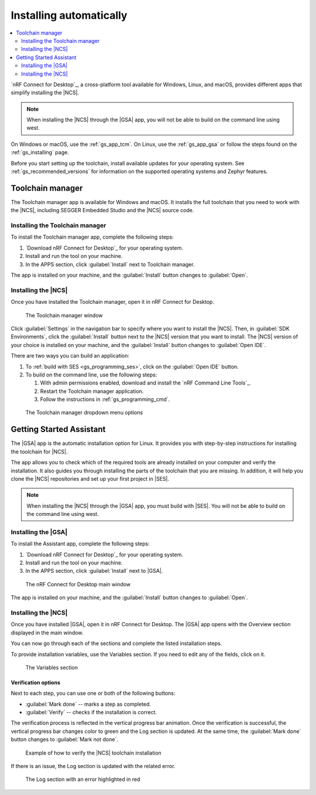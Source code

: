 .. _gs_assistant:

Installing automatically
########################

.. contents::
   :local:
   :depth: 2

`nRF Connect for Desktop`_, a cross-platform tool available for Windows, Linux, and macOS, provides different apps that simplify installing the |NCS|.

.. note::
   When installing the |NCS| through the |GSA| app, you will not be able to build on the command line using west.

On Windows or macOS, use the :ref:`gs_app_tcm`.
On Linux, use the :ref:`gs_app_gsa` or follow the steps found on the :ref:`gs_installing` page.

Before you start setting up the toolchain, install available updates for your operating system.
See :ref:`gs_recommended_versions` for information on the supported operating systems and Zephyr features.

.. _gs_app_tcm:

Toolchain manager
*****************

The Toolchain manager app is available for Windows and macOS.
It installs the full toolchain that you need to work with the |NCS|, including SEGGER Embedded Studio and the |NCS| source code.


Installing the Toolchain manager
================================

To install the Toolchain manager app, complete the following steps:

.. _tcm_setup:

1. `Download nRF Connect for Desktop`_ for your operating system.
#. Install and run the tool on your machine.
#. In the APPS section, click :guilabel:`Install` next to Toolchain manager.

The app is installed on your machine, and the :guilabel:`Install` button changes to :guilabel:`Open`.

.. _gs_app_installing-ncs-tcm:

Installing the |NCS|
====================

Once you have installed the Toolchain manager, open it in nRF Connect for Desktop.

.. figure:: images/gs-assistant_tm.png
   :alt: The Toolchain manager window

   The Toolchain manager window

Click :guilabel:`Settings` in the navigation bar to specify where you want to install the |NCS|.
Then, in :guilabel:`SDK Environments`, click the :guilabel:`Install` button next to the |NCS| version that you want to install.
The |NCS| version of your choice is installed on your machine, and the :guilabel:`Install` button changes to :guilabel:`Open IDE`.

There are two ways you can build an application:

1. To :ref:`build with SES <gs_programming_ses>`, click on the :guilabel:`Open IDE` button.
#. To build on the command line, use the following steps:

   1. With admin permissions enabled, download and install the `nRF Command Line Tools`_.
   #. Restart the Toolchain manager application.
   #. Follow the instructions in :ref:`gs_programming_cmd`.

.. figure:: images/gs-assistant_tm_dropdown.png
   :alt: The Toolchain manager dropdown menu for the installed nRF Connect SDK version, cropped

   The Toolchain manager dropdown menu options

.. _gs_app_gsa:

Getting Started Assistant
*************************

The |GSA| app is the automatic installation option for Linux.
It provides you with step-by-step instructions for installing the toolchain for |NCS|.

The app allows you to check which of the required tools are already installed on your computer and verify the installation.
It also guides you through installing the parts of the toolchain that you are missing.
In addition, it will help you clone the |NCS| repositories and set up your first project in |SES|.

.. note::
   When installing the |NCS| through the |GSA| app, you must build with |SES|.
   You will not be able to build on the command line using west.

Installing the |GSA|
====================

To install the Assistant app, complete the following steps:

.. _assistant_setup:

1. `Download nRF Connect for Desktop`_ for your operating system.
#. Install and run the tool on your machine.
#. In the APPS section, click :guilabel:`Install` next to |GSA|.

.. figure:: images/gs-assistant_installation.PNG
   :alt: The nRF Connect for Desktop main window

   The nRF Connect for Desktop main window

The app is installed on your machine, and the :guilabel:`Install` button changes to :guilabel:`Open`.

.. _gs_app_installing_gsa:

Installing the |NCS|
====================

Once you have installed |GSA|, open it in nRF Connect for Desktop.
The |GSA| app opens with the Overview section displayed in the main window.

You can now go through each of the sections and complete the listed installation steps.

To provide installation variables, use the Variables section.
If you need to edit any of the fields, click on it.

.. figure:: images/gs-assistant_variables.PNG
   :alt: The Variables section of the |GSA| app main window, cropped

   The Variables section

.. _gs_app_installing_gsa_verify:

Verification options
--------------------

Next to each step, you can use one or both of the following buttons:

* :guilabel:`Mark done` -- marks a step as completed.
* :guilabel:`Verify` -- checks if the installation is correct.

The verification process is reflected in the vertical progress bar animation.
Once the verification is successful, the vertical progress bar changes color to green and the Log section is updated.
At the same time, the :guilabel:`Mark done` button changes to :guilabel:`Mark not done`.

.. figure:: images/gs-assistant_UI.gif
   :alt: Example of how to verify |NCS| toolchain installation in the |GSA| app

   Example of how to verify the |NCS| toolchain installation

If there is an issue, the Log section is updated with the related error.

.. figure:: images/gs-assistant_log.PNG
   :alt: The Log section of the |GSA| app main window with an error highlighted in red, cropped

   The Log section with an error highlighted in red
